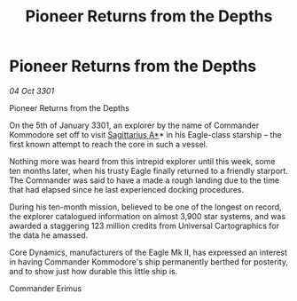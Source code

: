 :PROPERTIES:
:ID:       a315b198-a55e-41b0-a13d-7886340e2ed2
:END:
#+title: Pioneer Returns from the Depths
#+filetags: :3301:galnet:

* Pioneer Returns from the Depths

/04 Oct 3301/

Pioneer Returns from the Depths 
 
On the 5th of January 3301, an explorer by the name of Commander Kommodore set off to visit [[id:84d9b01d-a9d6-47d9-b9f9-f6154233e585][Sagittarius A*]]* in his Eagle-class starship – the first known attempt to reach the core in such a vessel. 

Nothing more was heard from this intrepid explorer until this week, some ten months later, when his trusty Eagle finally returned to a friendly starport. The Commander was said to have a made a rough landing due to the time that had elapsed since he last experienced docking procedures. 

During his ten-month mission, believed to be one of the longest on record, the explorer catalogued information on almost 3,900 star systems, and was awarded a staggering 123 million credits from Universal Cartographics for the data he amassed. 

Core Dynamics, manufacturers of the Eagle Mk II, has expressed an interest in having Commander Kommodore's ship permanently berthed for posterity, and to show just how durable this little ship is. 

Commander Erimus
